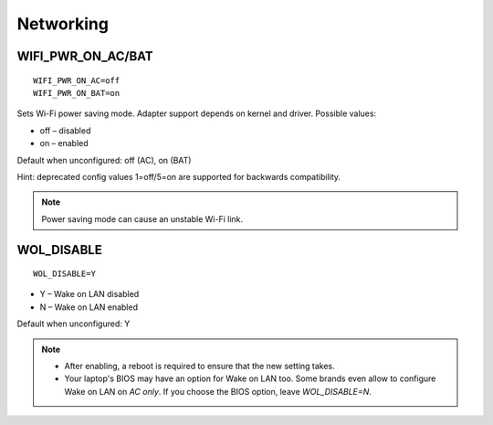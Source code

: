 Networking
==========

WIFI_PWR_ON_AC/BAT
------------------
::

    WIFI_PWR_ON_AC=off
    WIFI_PWR_ON_BAT=on

Sets Wi-Fi power saving mode. Adapter support depends on kernel and driver.
Possible values:

* off – disabled
* on – enabled

Default when unconfigured: off (AC), on (BAT)

Hint: deprecated config values 1=off/5=on are supported for backwards
compatibility.

.. note::

    Power saving mode can cause an unstable Wi-Fi link.

.. set-wol-disable:

WOL_DISABLE
-----------
::

    WOL_DISABLE=Y

* Y – Wake on LAN disabled
* N – Wake on LAN enabled

Default when unconfigured: Y

.. note::

    * After enabling, a reboot is required to ensure that the new setting takes.
    * Your laptop's BIOS may have an option for Wake on LAN too. Some brands
      even allow to configure Wake on LAN on `AC only`. If you choose the BIOS
      option, leave `WOL_DISABLE=N`.
